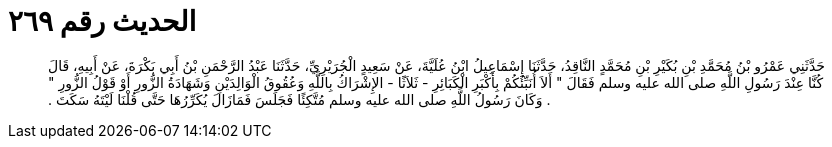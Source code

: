 
= الحديث رقم ٢٦٩

[quote.hadith]
حَدَّثَنِي عَمْرُو بْنُ مُحَمَّدِ بْنِ بُكَيْرِ بْنِ مُحَمَّدٍ النَّاقِدُ، حَدَّثَنَا إِسْمَاعِيلُ ابْنُ عُلَيَّةَ، عَنْ سَعِيدٍ الْجُرَيْرِيِّ، حَدَّثَنَا عَبْدُ الرَّحْمَنِ بْنُ أَبِي بَكْرَةَ، عَنْ أَبِيهِ، قَالَ كُنَّا عِنْدَ رَسُولِ اللَّهِ صلى الله عليه وسلم فَقَالَ ‏"‏ أَلاَ أُنَبِّئُكُمْ بِأَكْبَرِ الْكَبَائِرِ - ثَلاَثًا - الإِشْرَاكُ بِاللَّهِ وَعُقُوقُ الْوَالِدَيْنِ وَشَهَادَةُ الزُّورِ أَوْ قَوْلُ الزُّورِ ‏"‏ ‏.‏ وَكَانَ رَسُولُ اللَّهِ صلى الله عليه وسلم مُتَّكِئًا فَجَلَسَ فَمَازَالَ يُكَرِّرُهَا حَتَّى قُلْنَا لَيْتَهُ سَكَتَ ‏.‏